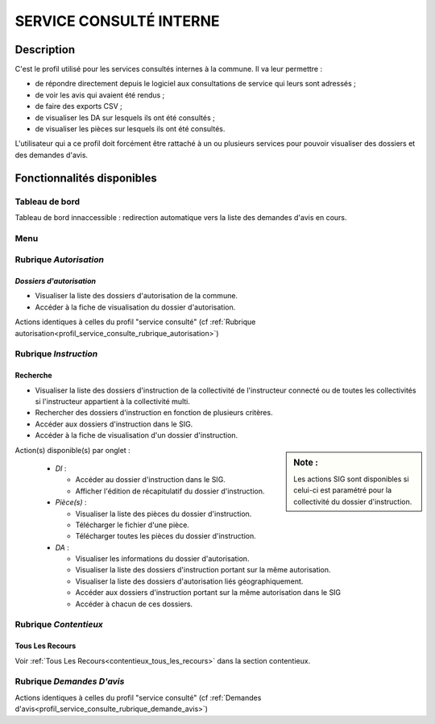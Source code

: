 .. _profil_service_consulte_interne:

########################
SERVICE CONSULTÉ INTERNE
########################

Description
===========

C'est le profil utilisé pour les services consultés internes à la commune. Il va leur permettre :

- de répondre directement depuis le logiciel aux consultations de service qui leurs sont adressés ;
- de voir les avis qui avaient été rendus ;
- de faire des exports CSV ;
- de visualiser les DA sur lesquels ils ont été consultés ;
- de visualiser les pièces sur lesquels ils ont été consultés.


L'utilisateur qui a ce profil doit forcément être rattaché à un ou plusieurs services pour pouvoir visualiser des dossiers et des demandes d'avis.


Fonctionnalités disponibles
===========================

Tableau de bord
---------------

Tableau de bord innaccessible : redirection automatique vers la liste des demandes d'avis en cours.

Menu
----

.. image:: menu_consuint.png

Rubrique *Autorisation*
-----------------------

*Dossiers d'autorisation*
#########################

- Visualiser la liste des dossiers d'autorisation de la commune.
- Accéder à la fiche de visualisation du dossier d'autorisation.

Actions identiques à celles du profil "service consulté" (cf :ref:`Rubrique autorisation<profil_service_consulte_rubrique_autorisation>`)

Rubrique *Instruction*
----------------------

Recherche
#########

- Visualiser la liste des dossiers d'instruction de la collectivité de l'instructeur connecté ou de toutes les collectivités si l'instructeur appartient à la collectivité multi.
- Rechercher des dossiers d'instruction en fonction de plusieurs critères.
- Accéder aux dossiers d'instruction dans le SIG.
- Accéder à la fiche de visualisation d'un dossier d'instruction.

.. sidebar:: Note :

    Les actions SIG sont disponibles si celui-ci est paramétré pour la collectivité du dossier d'instruction.

Action(s) disponible(s) par onglet :

  - *DI* :

    - Accéder au dossier d'instruction dans le SIG.
    - Afficher l'édition de récapitulatif du dossier d'instruction.

  - *Pièce(s)* :

    - Visualiser la liste des pièces du dossier d'instruction.
    - Télécharger le fichier d'une pièce.
    - Télécharger toutes les pièces du dossier d'instruction.

  - *DA* :

    - Visualiser les informations du dossier d'autorisation.
    - Visualiser la liste des dossiers d'instruction portant sur la même autorisation.
    - Visualiser la liste des dossiers d'autorisation liés géographiquement.
    - Accéder aux dossiers d'instruction portant sur la même autorisation dans le SIG
    - Accéder à chacun de ces dossiers.

Rubrique *Contentieux*
----------------------

Tous Les Recours
################

Voir :ref:`Tous Les Recours<contentieux_tous_les_recours>` dans la section
contentieux.

Rubrique *Demandes D'avis*
--------------------------

Actions identiques à celles du profil "service consulté" (cf :ref:`Demandes d'avis<profil_service_consulte_rubrique_demande_avis>`)
